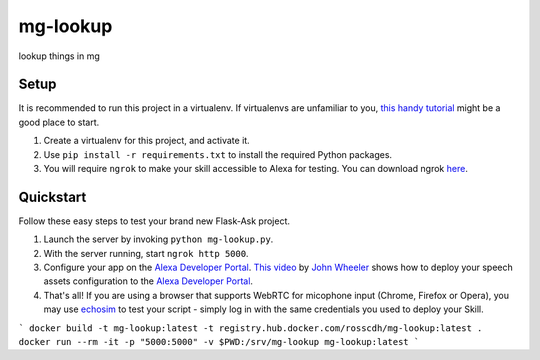 mg-lookup
=============================

lookup things in mg

Setup
-----

It is recommended to run this project in a virtualenv. If virtualenvs are unfamiliar to you, `this handy tutorial`_
might be a good place to start.

#.  Create a virtualenv for this project, and activate it.
#.  Use ``pip install -r requirements.txt`` to install the required Python packages.
#.  You will require ``ngrok`` to make your skill accessible to Alexa for testing. You can download ngrok `here`_.

.. _here: https://ngrok.com/download
.. _this handy tutorial: http://docs.python-guide.org/en/latest/dev/virtualenvs/

Quickstart
----------

Follow these easy steps to test your brand new Flask-Ask project.

#. Launch the server by invoking ``python mg-lookup.py``.
#. With the server running, start ``ngrok http 5000``.
#. Configure your app on the `Alexa Developer Portal`_. `This video`_ by `John Wheeler`_ shows how to deploy your speech assets configuration to the `Alexa Developer Portal`_.
#. That's all! If you are using a browser that supports WebRTC for micophone input (Chrome, Firefox or Opera), you may use `echosim`_ to test your script - simply log in with the same credentials you used to deploy your Skill.

.. _Alexa Developer Portal: https://developer.amazon.com/alexa
.. _This video: https://alexatutorial.com
.. _John Wheeler: https://alexatutorial.com/flask-ask/
.. _echosim: http://www.echosim.io/


```
docker build -t mg-lookup:latest -t registry.hub.docker.com/rosscdh/mg-lookup:latest .
docker run --rm -it -p "5000:5000" -v $PWD:/srv/mg-lookup mg-lookup:latest
```